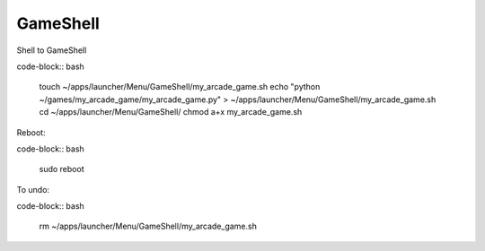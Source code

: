 GameShell
=========


Shell to GameShell

code-block:: bash

    touch ~/apps/launcher/Menu/GameShell/my_arcade_game.sh
    echo "python ~/games/my_arcade_game/my_arcade_game.py" > ~/apps/launcher/Menu/GameShell/my_arcade_game.sh
    cd ~/apps/launcher/Menu/GameShell/
    chmod a+x my_arcade_game.sh


Reboot:

code-block:: bash

    sudo reboot


To undo:

code-block:: bash

    rm ~/apps/launcher/Menu/GameShell/my_arcade_game.sh
